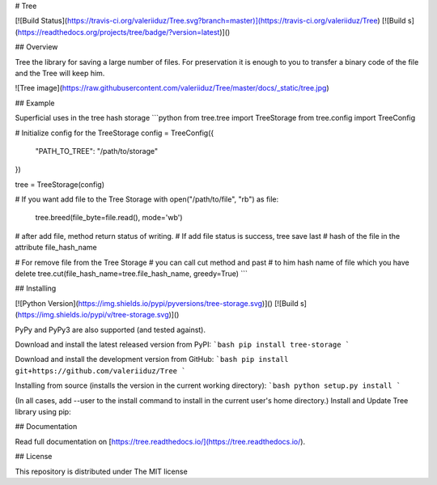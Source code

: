 # Tree

[![Build Status](https://travis-ci.org/valeriiduz/Tree.svg?branch=master)](https://travis-ci.org/valeriiduz/Tree)
[![Build s](https://readthedocs.org/projects/tree/badge/?version=latest)]()

## Overview

Tree the library for saving a large number of files.
For preservation it is enough to you to transfer a binary code of the file and the Tree will keep him.

![Tree image](https://raw.githubusercontent.com/valeriiduz/Tree/master/docs/_static/tree.jpg)

## Example

Superficial uses in the tree hash storage
```python
from tree.tree import TreeStorage
from tree.config import TreeConfig

# Initialize config for the TreeStorage
config = TreeConfig({
    "PATH_TO_TREE": "/path/to/storage"
})

tree = TreeStorage(config)

# If you want add file to the Tree Storage
with open("/path/to/file", "rb") as file:
    tree.breed(file_byte=file.read(), mode='wb')
# after add file, method return status of writing. 
# If add file status is success, tree save last 
# hash of the file in the attribute file_hash_name

# For remove file from the Tree Storage
# you can call cut method and past 
# to him hash name of file which you have delete
tree.cut(file_hash_name=tree.file_hash_name, greedy=True)
```

## Installing

[![Python Version](https://img.shields.io/pypi/pyversions/tree-storage.svg)]()
[![Build s](https://img.shields.io/pypi/v/tree-storage.svg)]()

PyPy and PyPy3 are also supported (and tested against).

Download and install the latest released version from PyPI:
```bash
pip install tree-storage
```

Download and install the development version from GitHub:
```bash
pip install git+https://github.com/valeriiduz/Tree
```

Installing from source (installs the version in the current working directory):
```bash
python setup.py install
```

(In all cases, add --user to the install command to install in the current user's home directory.)
Install and Update Tree library using pip:

## Documentation

Read full documentation on [https://tree.readthedocs.io/](https://tree.readthedocs.io/).

## License

This repository is distributed under The MIT license
